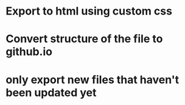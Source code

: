 * Export to html using custom css
* Convert structure of the file to github.io
* only export new files that haven't been updated yet
